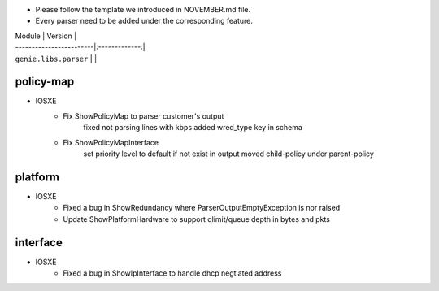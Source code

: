 * Please follow the template we introduced in NOVEMBER.md file.
* Every parser need to be added under the corresponding feature.

| Module                  | Version       |
| ------------------------|:-------------:|
| ``genie.libs.parser``   |               |

--------------------------------------------------------------------------------
                                policy-map
--------------------------------------------------------------------------------
* IOSXE
    * Fix ShowPolicyMap to parser customer's output
        fixed not parsing lines with kbps
        added wred_type key in schema
    * Fix ShowPolicyMapInterface
        set priority level to default if not exist in output
        moved child-policy under parent-policy

--------------------------------------------------------------------------------
                                platform
--------------------------------------------------------------------------------
* IOSXE
    * Fixed a bug in ShowRedundancy where ParserOutputEmptyException is nor raised
    * Update ShowPlatformHardware to support qlimit/queue depth in bytes and pkts

--------------------------------------------------------------------------------
                                interface
--------------------------------------------------------------------------------
* IOSXE
    * Fixed a bug in ShowIpInterface to handle dhcp negtiated address


